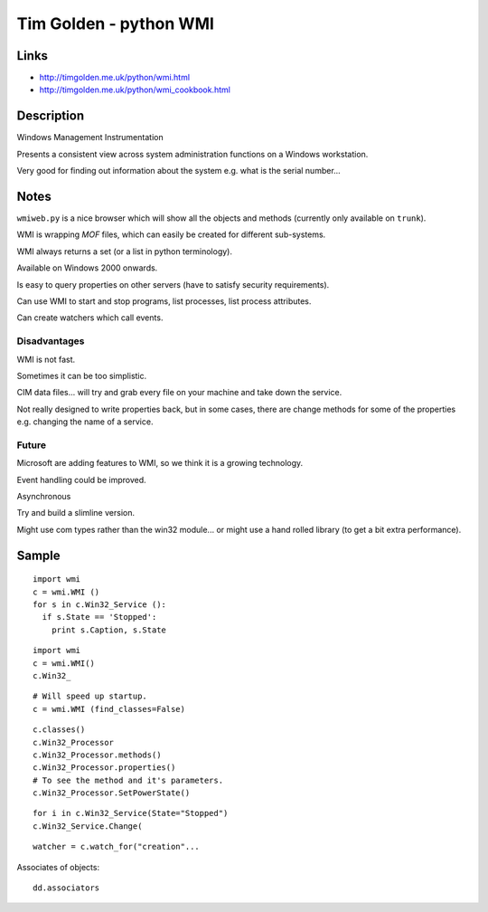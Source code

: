 Tim Golden - python WMI
***********************

Links
=====

- http://timgolden.me.uk/python/wmi.html
- http://timgolden.me.uk/python/wmi_cookbook.html

Description
===========

Windows Management Instrumentation

Presents a consistent view across system administration functions on a Windows
workstation.

Very good for finding out information about the system e.g. what is the serial
number...

Notes
=====

``wmiweb.py`` is a nice browser which will show all the objects and methods
(currently only available on ``trunk``).

WMI is wrapping *MOF* files, which can easily be created for different
sub-systems.

WMI always returns a set (or a list in python terminology).

Available on Windows 2000 onwards.

Is easy to query properties on other servers (have to satisfy security
requirements).

Can use WMI to start and stop programs, list processes, list process
attributes.

Can create watchers which call events.

Disadvantages
-------------

WMI is not fast.

Sometimes it can be too simplistic.

CIM data files... will try and grab every file on your machine and take down
the service.

Not really designed to write properties back, but in some cases, there are
change methods for some of the properties e.g. changing the name of a service.

Future
------

Microsoft are adding features to WMI, so we think it is a growing technology.

Event handling could be improved.

Asynchronous

Try and build a slimline version.

Might use com types rather than the win32 module... or might use a hand rolled
library (to get a bit extra performance).

Sample
======

::

  import wmi
  c = wmi.WMI ()
  for s in c.Win32_Service ():
    if s.State == 'Stopped':
      print s.Caption, s.State

::

  import wmi
  c = wmi.WMI()
  c.Win32_

::

  # Will speed up startup.
  c = wmi.WMI (find_classes=False)

::

  c.classes()
  c.Win32_Processor
  c.Win32_Processor.methods()
  c.Win32_Processor.properties()
  # To see the method and it's parameters.
  c.Win32_Processor.SetPowerState()

::

  for i in c.Win32_Service(State="Stopped")
  c.Win32_Service.Change(

::

  watcher = c.watch_for("creation"...

Associates of objects:

::

  dd.associators

